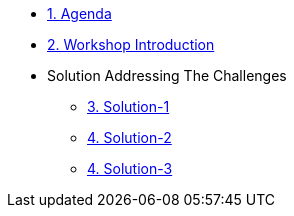 * xref:00-agenda.adoc[1. Agenda]

* xref:01-introduction.adoc[2. Workshop Introduction]

* Solution Addressing The Challenges 
** xref:02-solution-1.adoc[3. Solution-1]
** xref:03-solution-2.adoc[4. Solution-2]
** xref:04-solution-3.adoc[4. Solution-3]
